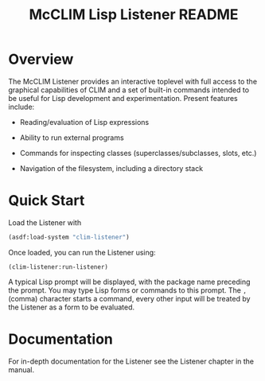 #+TITLE:    McCLIM Lisp Listener README
#+LANGUAGE: en

#+OPTIONS: num:nil toc:nil

* Overview

  The McCLIM Listener provides an interactive toplevel with full
  access to the graphical capabilities of CLIM and a set of built-in
  commands intended to be useful for Lisp development and
  experimentation. Present features include:

  - Reading/evaluation of Lisp expressions

  - Ability to run external programs

  - Commands for inspecting classes (superclasses/subclasses, slots,
    etc.)

  - Navigation of the filesystem, including a directory stack

* Quick Start

  Load the Listener with

  #+BEGIN_SRC lisp :exports both :results silent
    (asdf:load-system "clim-listener")
  #+END_SRC

  Once loaded, you can run the Listener using:

  #+BEGIN_SRC list :exports both :results silent
    (clim-listener:run-listener)
  #+END_SRC

  A typical Lisp prompt will be displayed, with the package name
  preceding the prompt. You may type Lisp forms or commands to this
  prompt. The =,= (comma) character starts a command, every other
  input will be treated by the Listener as a form to be evaluated.

* Documentation

  For in-depth documentation for the Listener see the Listener chapter
  in the manual.
